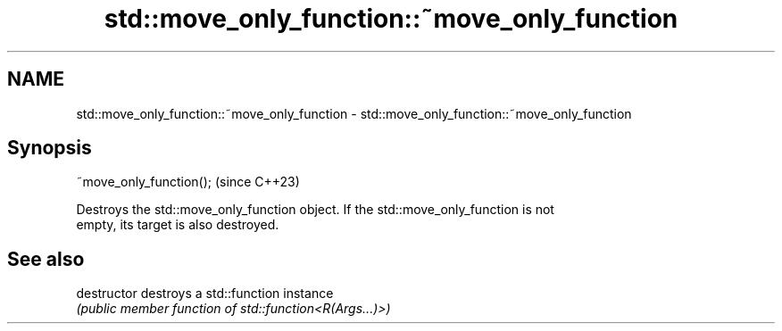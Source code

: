 .TH std::move_only_function::~move_only_function 3 "2024.06.10" "http://cppreference.com" "C++ Standard Libary"
.SH NAME
std::move_only_function::~move_only_function \- std::move_only_function::~move_only_function

.SH Synopsis
   ~move_only_function();  (since C++23)

   Destroys the std::move_only_function object. If the std::move_only_function is not
   empty, its target is also destroyed.

.SH See also

   destructor   destroys a std::function instance
                \fI(public member function of std::function<R(Args...)>)\fP

